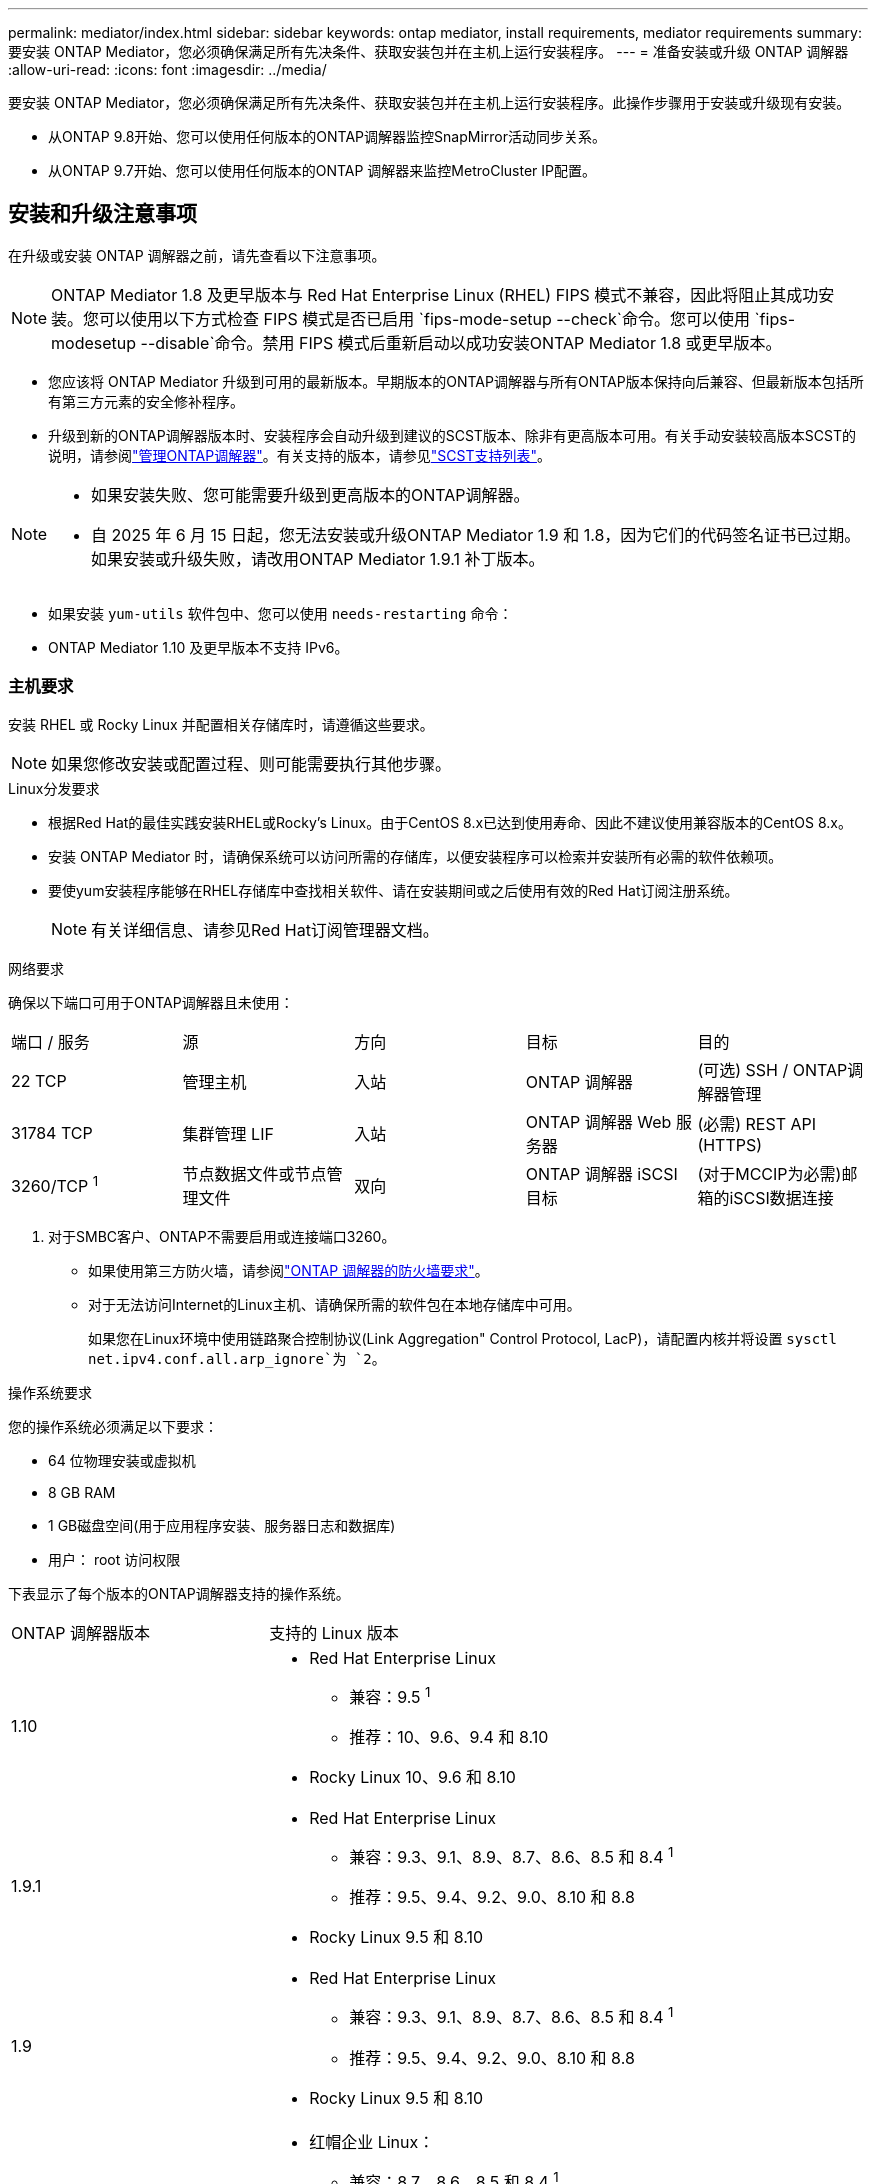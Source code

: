 ---
permalink: mediator/index.html 
sidebar: sidebar 
keywords: ontap mediator, install requirements, mediator requirements 
summary: 要安装 ONTAP Mediator，您必须确保满足所有先决条件、获取安装包并在主机上运行安装程序。 
---
= 准备安装或升级 ONTAP 调解器
:allow-uri-read: 
:icons: font
:imagesdir: ../media/


[role="lead"]
要安装 ONTAP Mediator，您必须确保满足所有先决条件、获取安装包并在主机上运行安装程序。此操作步骤用于安装或升级现有安装。

* 从ONTAP 9.8开始、您可以使用任何版本的ONTAP调解器监控SnapMirror活动同步关系。
* 从ONTAP 9.7开始、您可以使用任何版本的ONTAP 调解器来监控MetroCluster IP配置。




== 安装和升级注意事项

在升级或安装 ONTAP 调解器之前，请先查看以下注意事项。


NOTE: ONTAP Mediator 1.8 及更早版本与 Red Hat Enterprise Linux (RHEL) FIPS 模式不兼容，因此将阻止其成功安装。您可以使用以下方式检查 FIPS 模式是否已启用 `fips-mode-setup --check`命令。您可以使用 `fips-modesetup --disable`命令。禁用 FIPS 模式后重新启动以成功安装ONTAP Mediator 1.8 或更早版本。

* 您应该将 ONTAP Mediator 升级到可用的最新版本。早期版本的ONTAP调解器与所有ONTAP版本保持向后兼容、但最新版本包括所有第三方元素的安全修补程序。
* 升级到新的ONTAP调解器版本时、安装程序会自动升级到建议的SCST版本、除非有更高版本可用。有关手动安装较高版本SCST的说明，请参阅link:manage-task.html["管理ONTAP调解器"]。有关支持的版本，请参见link:whats-new-concept.html#scst-support-matrix["SCST支持列表"]。


[NOTE]
====
* 如果安装失败、您可能需要升级到更高版本的ONTAP调解器。
* 自 2025 年 6 月 15 日起，您无法安装或升级ONTAP Mediator 1.9 和 1.8，因为它们的代码签名证书已过期。如果安装或升级失败，请改用ONTAP Mediator 1.9.1 补丁版本。


====
* 如果安装 `yum-utils` 软件包中、您可以使用 `needs-restarting` 命令：
* ONTAP Mediator 1.10 及更早版本不支持 IPv6。




=== 主机要求

安装 RHEL 或 Rocky Linux 并配置相关存储库时，请遵循这些要求。

[NOTE]
====
如果您修改安装或配置过程、则可能需要执行其他步骤。

====
.Linux分发要求
* 根据Red Hat的最佳实践安装RHEL或Rocky's Linux。由于CentOS 8.x已达到使用寿命、因此不建议使用兼容版本的CentOS 8.x。
* 安装 ONTAP Mediator 时，请确保系统可以访问所需的存储库，以便安装程序可以检索并安装所有必需的软件依赖项。
* 要使yum安装程序能够在RHEL存储库中查找相关软件、请在安装期间或之后使用有效的Red Hat订阅注册系统。
+
[NOTE]
====
有关详细信息、请参见Red Hat订阅管理器文档。

====


.网络要求
确保以下端口可用于ONTAP调解器且未使用：

|===


| 端口 / 服务 | 源 | 方向 | 目标 | 目的 


 a| 
22 TCP
 a| 
管理主机
 a| 
入站
 a| 
ONTAP 调解器
 a| 
(可选) SSH / ONTAP调解器管理



 a| 
31784 TCP
 a| 
集群管理 LIF
 a| 
入站
 a| 
ONTAP 调解器 Web 服务器
 a| 
(必需) REST API (HTTPS)



 a| 
3260/TCP ^1^
 a| 
节点数据文件或节点管理文件
 a| 
双向
 a| 
ONTAP 调解器 iSCSI 目标
 a| 
(对于MCCIP为必需)邮箱的iSCSI数据连接

|===
. 对于SMBC客户、ONTAP不需要启用或连接端口3260。
+
** 如果使用第三方防火墙，请参阅link:https://docs.netapp.com/us-en/ontap-metrocluster/install-ip/concept_mediator_requirements.html#firewall-requirements-for-ontap-mediator["ONTAP 调解器的防火墙要求"^]。
** 对于无法访问Internet的Linux主机、请确保所需的软件包在本地存储库中可用。
+
如果您在Linux环境中使用链路聚合控制协议(Link Aggregation" Control Protocol, LacP)，请配置内核并将设置 `sysctl net.ipv4.conf.all.arp_ignore`为 `2`。





.操作系统要求
您的操作系统必须满足以下要求：

* 64 位物理安装或虚拟机
* 8 GB RAM
* 1 GB磁盘空间(用于应用程序安装、服务器日志和数据库)
* 用户： root 访问权限


下表显示了每个版本的ONTAP调解器支持的操作系统。

[cols="30,70"]
|===


| ONTAP 调解器版本 | 支持的 Linux 版本 


 a| 
1.10
 a| 
* Red Hat Enterprise Linux
+
** 兼容：9.5 ^1^
** 推荐：10、9.6、9.4 和 8.10


* Rocky Linux 10、9.6 和 8.10




 a| 
1.9.1
 a| 
* Red Hat Enterprise Linux
+
** 兼容：9.3、9.1、8.9、8.7、8.6、8.5 和 8.4 ^1^
** 推荐：9.5、9.4、9.2、9.0、8.10 和 8.8


* Rocky Linux 9.5 和 8.10




 a| 
1.9
 a| 
* Red Hat Enterprise Linux
+
** 兼容：9.3、9.1、8.9、8.7、8.6、8.5 和 8.4 ^1^
** 推荐：9.5、9.4、9.2、9.0、8.10 和 8.8


* Rocky Linux 9.5 和 8.10




 a| 
1.8.
 a| 
* 红帽企业 Linux：
+
** 兼容：8.7、8.6、8.5 和 8.4 ^1^
** 推荐：9.4、9.3、9.2、9.1、9.0、8.10、8.9 和 8.8


* Rocky Linux 9.4 和 8.10




 a| 
1.7.
 a| 
* 红帽企业 Linux：
+
** 兼容：8.7、8.6、8.5 和 8.4 ^1^
** 推荐：9.3、9.2、9.1、9.0、8.9 和 8.8


* Rocky Linux 9.3 和 8.9




 a| 
1.6.
 a| 
* 红帽企业 Linux：
+
** 兼容：8.7、8.6、8.5 和 8.4 ^1^
** 推荐：9.2、9.1、9.0 和 8.8


* Rocky Linux 9.2 和 8.8




 a| 
1.5.
 a| 
* Red Hat Enterprise Linux：8.5、8.4、8.3、8.2、8.1、8.0、7.9、7.8、7.7 和 7.6
* CentOS：7.9、7.8、7.7 和 7.6




 a| 
1.4.
 a| 
* Red Hat Enterprise Linux：8.5、8.4、8.3、8.2、8.1、8.0、7.9、7.8、7.7 和 7.6
* CentOS：7.9、7.8、7.7 和 7.6




 a| 
1.3.
 a| 
* Red Hat Enterprise Linux：8.3、8.2、8.1、8.0、7.9、7.8、7.7 和 7.6
* CentOS：7.9、7.8、7.7 和 7.6




 a| 
1.2.
 a| 
* Red Hat Enterprise Linux：8.1、8.0、7.9、7.8、7.7 和 7.6
* CentOS：7.9、7.8、7.7 和 7.6


|===
. 兼容意味着 Red Hat 不再支持这些 RHEL 版本，但仍可在这些版本上安装ONTAP Mediator。


.操作系统所需的软件包
ONTAP 调解器需要以下软件包：


NOTE: 软件包可以是预安装的、也可以是由ONTAP调解器安装程序自动安装的。

[cols="25,25,25,25"]
|===


| 所有 RHEL/CentOS 版本 | RHEL 10.x / Rocky Linux 10 的附加软件包 | 适用于RHEL 9.x / Rocky Linux 9的其他软件包 | 适用于RHEL 8.x / Rocky Linux 8的其他软件包 


 a| 
* OpenSSL
* OpenSSL 开发
* kernel-devel-$(uname -r)
* GCC
* 创建
* libselinux-utils
* patch
* bzip 2
* Perl 数据 - Dumper
* Perl 扩展程序 -MakeMaker
* efibootmgr
* mukutil

 a| 
* python3.12
* python3.12-devel

 a| 
* elfutils-libelf-devel
* policycoreutils-python 实用程序
* python3.
* python3-devel

 a| 
* elfutils-libelf-devel
* policycoreutils-python 实用程序
* RedHat-lsb-core
* python39
* python39-devel


|===
调解器安装包是一个自解压压缩 tar 文件，其中包括：

* 一个 RPM 文件，其中包含无法从受支持版本的存储库获取的所有依赖项。
* 安装脚本。


建议提供有效的SSL认证。



=== 操作系统升级注意事项和内核兼容性

* 除了内核之外、所有库软件包都可以安全地更新、但可能需要重新启动才能在ONTAP调解器应用程序中应用更改。需要重新启动时、建议使用服务窗口。
* 您应使操作系统内核保持最新。内核可以升级到中列为受支持的版本link:whats-new-concept.html#scst-support-matrix["ONTAP调解器版本表"]。重新启动是必需的、因此您应该为中断计划一个维护窗口。
+
** 必须先卸载SCST内核模块，然后再重新引导。
** 在开始内核操作系统升级之前、您必须准备好受支持的SCST版本以重新安装。




[NOTE]
====
* 内核版本必须与操作系统版本匹配。
* 不支持升级到特定ONTAP调解器版本支持的操作系统版本以外的内核。(这可能表示测试的SCST模块不会编译)。


====


== 启用UEFI安全启动时安装ONTAP调解器

ONTAP调解器可以安装在启用或不启用UEFI安全启动的系统上。

.关于此任务
如果不需要UEFI安全启动、或者您要对调解器安装问题进行故障排除、则可以选择在安装ONTAP调解器之前禁用ONTAP安全启动。从计算机设置中禁用UEFI安全启动选项。

[NOTE]
====
有关禁用UEFI安全启动的详细说明、请参阅适用于您的主机操作系统的文档。

====
要安装启用了 UEFI 安全启动的 ONTAP Mediator，您必须先注册安全密钥，然后服务才能启动。密钥是在SCST安装的编译步骤中生成的、并保存为计算机上的私有-公共密钥对。使用 `mokutil`实用程序将公共密钥作为计算机所有者密钥(Machine Owner Key、MOK)添加到UEFI固件中、以使系统信任并加载签名模块。请将密码短语保存 `mokutil`在安全位置、因为在重新启动系统以激活MOK时需要使用此密码短语。

.步骤
. [[STEP_1_UEFI]]检查系统上是否启用了UEFI安全启动：
+
`mokutil --sb-state`

+
结果指示此系统是否已启用UEFI安全启动。

+
[cols="40,60"]
|===


| 条件 | 转至 ... 


 a| 
已启用UEFI安全启动
 a| 




 a| 
已禁用UEFI安全启动
 a| 
link:upgrade-host-os-mediator-task.html["升级主机操作系统，然后升级 ONTAP Mediator"]

|===
+
[NOTE]
====
** 系统会提示您创建密码短语、必须将其存储在安全位置。要在UEFI引导管理器中启用密钥、您需要使用此密码短语。
** ONTAP 1.2.0及更早版本不支持此模式。


====
. [[STEP_2_UEFI]]如果 `mokutil`未安装实用程序、请运行以下命令：
+
`yum install mokutil`

. 将公共密钥添加到MOK列表：
+
`mokutil --import /opt/netapp/lib/ontap_mediator/ontap_mediator/SCST_mod_keys/scst_module_key.der`

+

NOTE: 您可以将私钥保留在其默认位置、也可以将其移动到安全位置。但是、公共密钥必须保留在其现有位置、以供启动管理器使用。有关详细信息，请参见以下README.MODUP-signing文件：

+
`[root@hostname ~]# ls /opt/netapp/lib/ontap_mediator/ontap_mediator/SCST_mod_keys/
README.module-signing  scst_module_key.der  scst_module_key.priv`

. 重新启动主机、然后使用设备的UEFI Boot Manager批准新的MOK。您需要中为实用程序提供的密码短语 `mokutil`<<step_1_uefi,检查系统上是否启用了UEFI安全启动的步骤>>。

